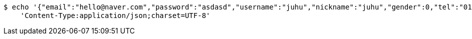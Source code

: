 [source,bash]
----
$ echo '{"email":"hello@naver.com","password":"asdasd","username":"juhu","nickname":"juhu","gender":0,"tel":"010-0000-0000","zipCode":"12345","street":"road 17","detailedAddress":"juhu","role":"ROLE_PTTEACHER","major":"재활","certificates":[],"careers":[],"price":1000,"description":"설명설명","snsAddrs":[]}' | http POST 'http://localhost:8080/api/user/teacher' \
    'Content-Type:application/json;charset=UTF-8'
----